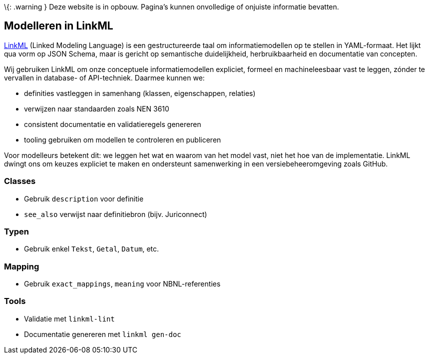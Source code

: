 \{: .warning } Deze website is in opbouw. Pagina’s kunnen onvolledige of
onjuiste informatie bevatten.

== Modelleren in LinkML

https://linkml.io/[LinkML] (Linked Modeling Language) is een
gestructureerde taal om informatiemodellen op te stellen in
YAML-formaat. Het lijkt qua vorm op JSON Schema, maar is gericht op
semantische duidelijkheid, herbruikbaarheid en documentatie van
concepten.

Wij gebruiken LinkML om onze conceptuele informatiemodellen expliciet,
formeel en machineleesbaar vast te leggen, zónder te vervallen in
database- of API-techniek. Daarmee kunnen we:

* definities vastleggen in samenhang (klassen, eigenschappen, relaties)
* verwijzen naar standaarden zoals NEN 3610
* consistent documentatie en validatieregels genereren
* tooling gebruiken om modellen te controleren en publiceren

Voor modelleurs betekent dit: we leggen het wat en waarom van het model
vast, niet het hoe van de implementatie. LinkML dwingt ons om keuzes
expliciet te maken en ondersteunt samenwerking in een
versiebeheeromgeving zoals GitHub.

=== Classes

* Gebruik `+description+` voor definitie
* `+see_also+` verwijst naar definitiebron (bijv. Juriconnect)

=== Typen

* Gebruik enkel `+Tekst+`, `+Getal+`, `+Datum+`, etc.

=== Mapping

* Gebruik `+exact_mappings+`, `+meaning+` voor NBNL-referenties

=== Tools

* Validatie met `+linkml-lint+`
* Documentatie genereren met `+linkml gen-doc+`
